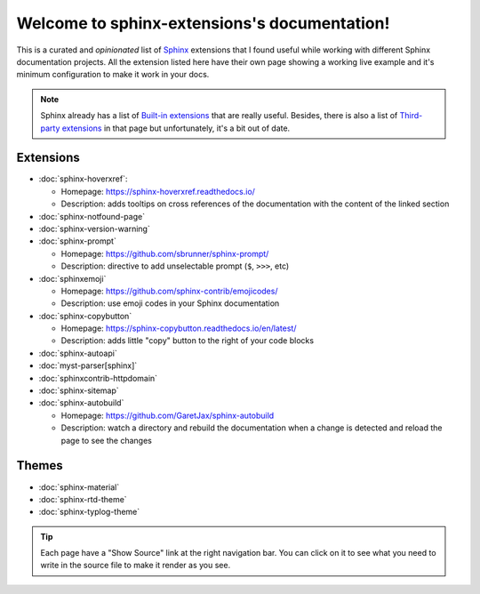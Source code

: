 Welcome to sphinx-extensions's documentation!
=============================================

This is a curated and *opinionated* list of Sphinx_ extensions that I
found useful while working with different Sphinx documentation
projects. All the extension listed here have their own page showing a
working live example and it's minimum configuration to make it work in
your docs.

.. _Sphinx: https://www.sphinx-doc.org/

.. note::

   Sphinx already has a list of `Built-in extensions`_ that are really
   useful. Besides, there is also a list of `Third-party extensions`_
   in that page but unfortunately, it's a bit out of date.

.. _Built-in extensions: https://www.sphinx-doc.org/en/master/usage/extensions/index.html#builtin-sphinx-extensions
.. _Third-party extensions: https://www.sphinx-doc.org/en/master/usage/extensions/index.html#third-party-extensions


Extensions
----------

* :doc:`sphinx-hoverxref`:

  * Homepage: https://sphinx-hoverxref.readthedocs.io/
  * Description: adds tooltips on cross references of the documentation with the content of the linked section

* :doc:`sphinx-notfound-page`
* :doc:`sphinx-version-warning`
* :doc:`sphinx-prompt`

  * Homepage: https://github.com/sbrunner/sphinx-prompt/
  * Description: directive to add unselectable prompt (``$``, ``>>>``, etc)

* :doc:`sphinxemoji`

  * Homepage: https://github.com/sphinx-contrib/emojicodes/
  * Description: use emoji codes in your Sphinx documentation

* :doc:`sphinx-copybutton`

  * Homepage: https://sphinx-copybutton.readthedocs.io/en/latest/
  * Description: adds little "copy" button to the right of your code blocks

* :doc:`sphinx-autoapi`
* :doc:`myst-parser[sphinx]`
* :doc:`sphinxcontrib-httpdomain`
* :doc:`sphinx-sitemap`
* :doc:`sphinx-autobuild`

  * Homepage: https://github.com/GaretJax/sphinx-autobuild
  * Description: watch a directory and rebuild the documentation when a change is detected and reload the page to see the changes


Themes
------

* :doc:`sphinx-material`
* :doc:`sphinx-rtd-theme`
* :doc:`sphinx-typlog-theme`


.. tip::

   Each page have a "Show Source" link at the right navigation
   bar. You can click on it to see what you need to write in the
   source file to make it render as you see.
